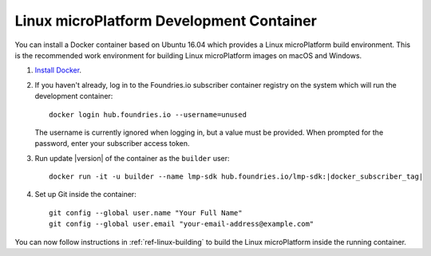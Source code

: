 .. highlight:: sh

.. _ref-linux-dev-container:

Linux microPlatform Development Container
=========================================

You can install a Docker container based on Ubuntu 16.04 which
provides a Linux microPlatform build environment. This is the
recommended work environment for building Linux microPlatform images
on macOS and Windows.

#. `Install Docker`_.

#. If you haven't already, log in to the Foundries.io subscriber
   container registry on the system which will run the development
   container::

       docker login hub.foundries.io --username=unused

   The username is currently ignored when logging in, but a
   value must be provided. When prompted for the password, enter
   your subscriber access token.

#. Run update |version| of the container as the ``builder`` user:

   .. parsed-literal::

      docker run -it -u builder --name lmp-sdk hub.foundries.io/lmp-sdk:|docker_subscriber_tag|

#. Set up Git inside the container::

      git config --global user.name "Your Full Name"
      git config --global user.email "your-email-address@example.com"

You can now follow instructions in :ref:`ref-linux-building` to
build the Linux microPlatform inside the running container.

.. _Install Docker:
   https://docs.docker.com/engine/installation/
